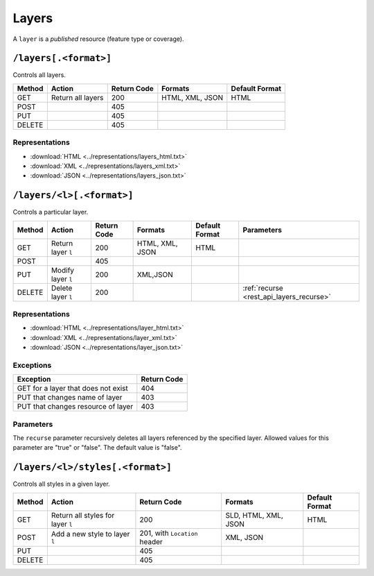 .. _rest_api_layers:

Layers
======

A ``layer`` is a *published* resource (feature type or coverage).

``/layers[.<format>]``
----------------------

Controls all layers.

.. list-table::
   :header-rows: 1

   * - Method
     - Action
     - Return Code
     - Formats
     - Default Format
   * - GET
     - Return all layers
     - 200
     - HTML, XML, JSON
     - HTML
   * - POST
     -
     - 405
     - 
     -
   * - PUT
     - 
     - 405
     - 
     - 
   * - DELETE
     - 
     - 405
     -
     -

Representations
~~~~~~~~~~~~~~~

* :download:`HTML <../representations/layers_html.txt>`
* :download:`XML <../representations/layers_xml.txt>`
* :download:`JSON <../representations/layers_json.txt>`

``/layers/<l>[.<format>]``
--------------------------

Controls a particular layer.

.. list-table::
   :header-rows: 1

   * - Method
     - Action
     - Return Code
     - Formats
     - Default Format
     - Parameters
   * - GET
     - Return layer ``l``
     - 200
     - HTML, XML, JSON
     - HTML
     -
   * - POST
     - 
     - 405
     -
     -
     -
   * - PUT
     - Modify layer ``l`` 
     - 200
     - XML,JSON
     -
     - 
   * - DELETE
     - Delete layer ``l``
     - 200
     -
     -
     - :ref:`recurse <rest_api_layers_recurse>`

Representations
~~~~~~~~~~~~~~~

* :download:`HTML <../representations/layer_html.txt>`
* :download:`XML <../representations/layer_xml.txt>`
* :download:`JSON <../representations/layer_json.txt>`

Exceptions
~~~~~~~~~~

.. list-table::
   :header-rows: 1

   * - Exception
     - Return Code
   * - GET for a layer that does not exist
     - 404
   * - PUT that changes name of layer
     - 403
   * - PUT that changes resource of layer
     - 403

Parameters
~~~~~~~~~~

.. _rest_api_layers_recurse:

The ``recurse`` parameter recursively deletes all layers referenced by the specified layer. Allowed values for this parameter are "true" or "false". The default value is "false".

``/layers/<l>/styles[.<format>]``
---------------------------------

Controls all styles in a given layer.

.. list-table::
   :header-rows: 1

   * - Method
     - Action
     - Return Code
     - Formats
     - Default Format
   * - GET
     - Return all styles for layer ``l``
     - 200
     - SLD, HTML, XML, JSON
     - HTML
   * - POST
     - Add a new style to layer ``l``
     - 201, with ``Location`` header
     - XML, JSON
     -
   * - PUT
     - 
     - 405
     - 
     - 
   * - DELETE
     -
     - 405
     -
     -

.. todo:: No representation.
